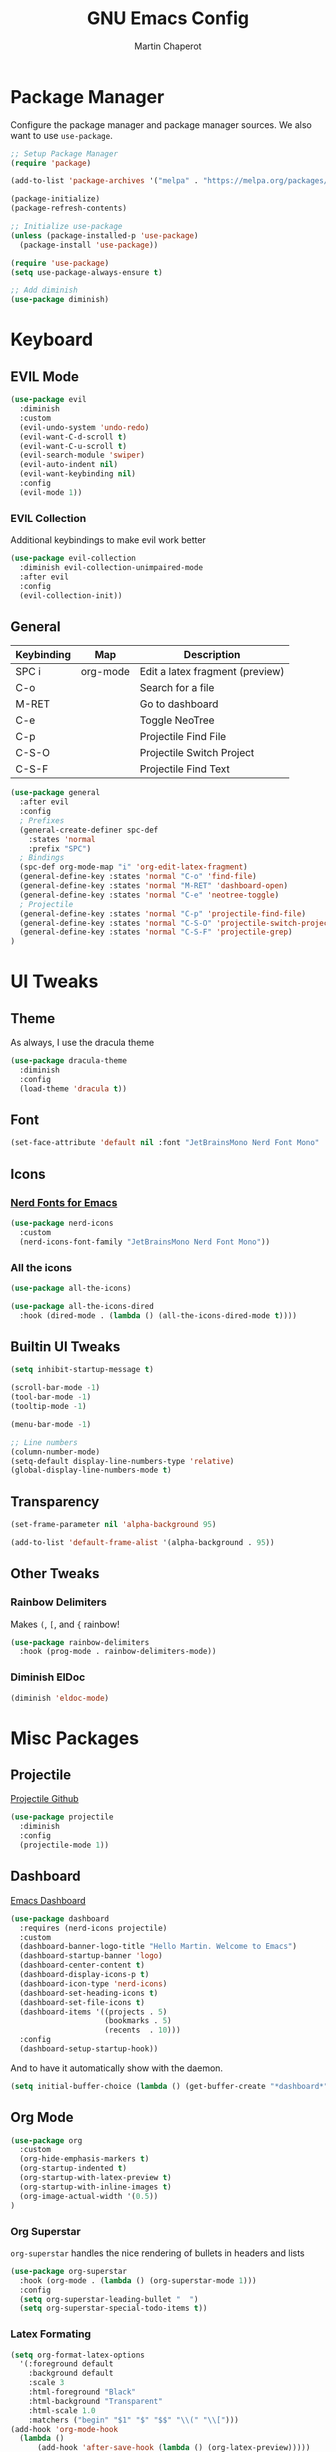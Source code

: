 #+TITLE: GNU Emacs Config
#+AUTHOR: Martin Chaperot
#+PROPERTY: header-args :tangle init.el

* Package Manager 
Configure the package manager and package manager sources. We also want to use ~use-package~.

#+begin_src emacs-lisp
  ;; Setup Package Manager
  (require 'package)

  (add-to-list 'package-archives '("melpa" . "https://melpa.org/packages/") t)

  (package-initialize)
  (package-refresh-contents)

  ;; Initialize use-package
  (unless (package-installed-p 'use-package)
    (package-install 'use-package))

  (require 'use-package)
  (setq use-package-always-ensure t)

  ;; Add diminish
  (use-package diminish)
#+end_src

* Keyboard
** EVIL Mode
#+begin_src emacs-lisp
  (use-package evil
    :diminish
    :custom
    (evil-undo-system 'undo-redo)
    (evil-want-C-d-scroll t)
    (evil-want-C-u-scroll t)
    (evil-search-module 'swiper)
    (evil-auto-indent nil)
    (evil-want-keybinding nil)
    :config
    (evil-mode 1))
#+end_src
*** EVIL Collection
Additional keybindings to make evil work better
#+begin_src emacs-lisp
  (use-package evil-collection 
    :diminish evil-collection-unimpaired-mode
    :after evil
    :config
    (evil-collection-init))
#+end_src
** General 
| Keybinding | Map      | Description                     |
|------------+----------+---------------------------------|
| SPC i      | org-mode | Edit a latex fragment (preview) |
| C-o        |          | Search for a file               |
| M-RET      |          | Go to dashboard                 |
| C-e        |          | Toggle NeoTree                  |
|------------+----------+---------------------------------|
| C-p        |          | Projectile Find File            |
| C-S-O      |          | Projectile Switch Project       |
| C-S-F      |          | Projectile Find Text            |

#+begin_src emacs-lisp
  (use-package general
    :after evil
    :config
    ; Prefixes
    (general-create-definer spc-def
      :states 'normal
      :prefix "SPC")
    ; Bindings
    (spc-def org-mode-map "i" 'org-edit-latex-fragment)
    (general-define-key :states 'normal "C-o" 'find-file)
    (general-define-key :states 'normal "M-RET" 'dashboard-open)
    (general-define-key :states 'normal "C-e" 'neotree-toggle)
    ; Projectile
    (general-define-key :states 'normal "C-p" 'projectile-find-file)
    (general-define-key :states 'normal "C-S-O" 'projectile-switch-project)
    (general-define-key :states 'normal "C-S-F" 'projectile-grep)
  )
#+end_src



* UI Tweaks
** Theme
As always, I use the dracula theme
#+begin_src emacs-lisp
  (use-package dracula-theme
    :diminish
    :config
    (load-theme 'dracula t))
#+end_src

** Font
#+begin_src emacs-lisp
  (set-face-attribute 'default nil :font "JetBrainsMono Nerd Font Mono" :height 110)
#+end_src

** Icons
*** [[https://github.com/rainstormstudio/nerd-icons.el][Nerd Fonts for Emacs]]
#+begin_src emacs-lisp
  (use-package nerd-icons
    :custom 
    (nerd-icons-font-family "JetBrainsMono Nerd Font Mono"))
#+end_src
*** All the icons
#+begin_src emacs-lisp
  (use-package all-the-icons)

  (use-package all-the-icons-dired
    :hook (dired-mode . (lambda () (all-the-icons-dired-mode t))))
#+end_src

** Builtin UI Tweaks
#+begin_src emacs-lisp
  (setq inhibit-startup-message t)

  (scroll-bar-mode -1)
  (tool-bar-mode -1)
  (tooltip-mode -1)

  (menu-bar-mode -1)

  ;; Line numbers
  (column-number-mode)
  (setq-default display-line-numbers-type 'relative)
  (global-display-line-numbers-mode t)

#+end_src

** Transparency 
#+begin_src emacs-lisp
  (set-frame-parameter nil 'alpha-background 95)

  (add-to-list 'default-frame-alist '(alpha-background . 95))
#+end_src
** Other Tweaks
*** Rainbow Delimiters
Makes ~(~, ~[~, and ~{~ rainbow!
#+begin_src emacs-lisp
  (use-package rainbow-delimiters
    :hook (prog-mode . rainbow-delimiters-mode))
#+end_src

*** Diminish ElDoc
#+begin_src emacs-lisp
  (diminish 'eldoc-mode)
#+end_src

* Misc Packages
** Projectile
[[https://github.com/bbatsov/projectile][Projectile Github]]
#+begin_src emacs-lisp
  (use-package projectile
    :diminish
    :config
    (projectile-mode 1))
#+end_src

** Dashboard
[[https://github.com/emacs-dashboard/emacs-dashboard][Emacs Dashboard]]
#+begin_src emacs-lisp
  (use-package dashboard
    :requires (nerd-icons projectile)
    :custom
    (dashboard-banner-logo-title "Hello Martin. Welcome to Emacs")
    (dashboard-startup-banner 'logo)
    (dashboard-center-content t)
    (dashboard-display-icons-p t)
    (dashboard-icon-type 'nerd-icons) 
    (dashboard-set-heading-icons t)
    (dashboard-set-file-icons t)
    (dashboard-items '((projects . 5)
                       (bookmarks . 5)
                       (recents  . 10)))
    :config
    (dashboard-setup-startup-hook))
#+end_src
And to have it automatically show with the daemon.
#+begin_src emacs-lisp
  (setq initial-buffer-choice (lambda () (get-buffer-create "*dashboard*")))
#+end_src

** Org Mode
#+begin_src emacs-lisp
  (use-package org
    :custom
    (org-hide-emphasis-markers t)
    (org-startup-indented t)
    (org-startup-with-latex-preview t)
    (org-startup-with-inline-images t)
    (org-image-actual-width '(0.5))
  )
#+end_src
*** Org Superstar
~org-superstar~ handles the nice rendering of bullets in headers and lists
#+begin_src emacs-lisp 
  (use-package org-superstar
    :hook (org-mode . (lambda () (org-superstar-mode 1)))
    :config
    (setq org-superstar-leading-bullet "  ")
    (setq org-superstar-special-todo-items t))
#+end_src

*** Latex Formating
#+begin_src emacs-lisp
  (setq org-format-latex-options 
    '(:foreground default 
      :background default 
      :scale 3
      :html-foreground "Black" 
      :html-background "Transparent" 
      :html-scale 1.0 
      :matchers ("begin" "$1" "$" "$$" "\\(" "\\[")))
  (add-hook 'org-mode-hook
    (lambda ()
        (add-hook 'after-save-hook (lambda () (org-latex-preview)))))
#+end_src
*** Auto image rendering
#+begin_src emacs-lisp
  (add-hook 'org-mode-hook
    (lambda ()
        (add-hook 'after-save-hook (lambda () (org-display-inline-images)))))
#+end_src
*** Auto Tangleing
Automatically tangles my org files
#+begin_src emacs-lisp
  (add-hook 'org-mode-hook
      (lambda ()
          (add-hook 'after-save-hook #'org-babel-tangle
                  nil 'make-it-local)))
#+end_src
** NeoTree
#+begin_src emacs-lisp
  (use-package neotree
    :custom
    (neo-theme 'icons 'arrow)
  )
#+end_src
* Language Support
** Markdown
[[https://jblevins.org/projects/markdown-mode][markdown-mode documentation]] 
#+begin_src emacs_lisp
  (use-package markdown-mode)
#+end_src

* Quality of Life
** Ivy/Swiper
Handles the better autocompletion/search functionality in the minibuffer
#+begin_src emacs-lisp
  (use-package ivy
  :diminish
  :bind (:map ivy-minibuffer-map
          ("C-l" . ivy-alt-done)
          ("TAB" . ivy-alt-done)
          ("C-j" . ivy-next-line)
          ("C-k" . ivy-previous-line))
  :config
  (ivy-mode 1))

  (use-package swiper)
#+end_src

** VTerm
Better terminal emulator inside of emacs. [[https://github.com/akermu/emacs-libvterm][Github]]
#+begin_src emacs-lisp
  (use-package vterm)
#+end_src

** Disable electric auto indenting
#+begin_src emacs-lisp
  (when (fboundp 'electric-indent-mode) (electric-indent-mode -1))
#+end_src

** Move Backup Files
#+begin_src emacs-lisp
  (setq backup-directory-alist '(("." . "~/.config/emacs/backup"))
        backup-by-copying      t  ; Don't de-link hard links
        version-control        t  ; Use version numbers on backups
        delete-old-versions    t  ; Automatically delete excess backups:
        kept-new-versions      20 ; how many of the newest versions to keep
        kept-old-versions      2) ; and how many of the old
#+end_src


